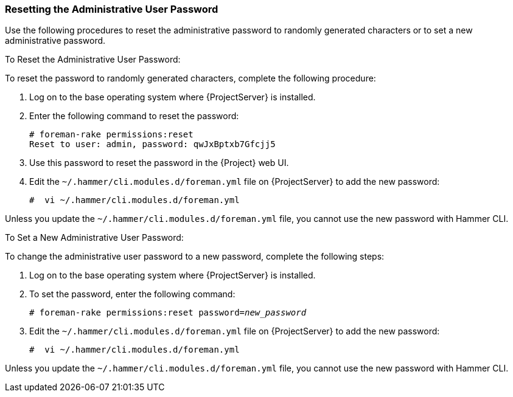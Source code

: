 [[sect-Red_Hat_Satellite-Administering_Red_Hat_Satellite-Resetting_the_Administrative_User_Password]]
===  Resetting the Administrative User Password

Use the following procedures to reset the administrative password to randomly generated characters or to set a new administrative password.

[[proc-Red_Hat_Satellite-Administering_Red_Hat_Satellite-Resetting_the_Administrative_User_Password-To_Reset_the_Administrative_User_Password]]
.To Reset the Administrative User Password:

To reset the password to randomly generated characters, complete the following procedure:

. Log on to the base operating system where {ProjectServer} is installed.
. Enter the following command to reset the password:
+
[options="nowrap", subs="+quotes,verbatim,attributes"]
----
# foreman-rake permissions:reset
Reset to user: admin, password: qwJxBptxb7Gfcjj5
----
. Use this password to reset the password in the {Project} web UI.
. Edit the `~/.hammer/cli.modules.d/foreman.yml` file on {ProjectServer} to add the new password:
+
[options="nowrap", subs="+quotes,verbatim,attributes"]
----
#  vi ~/.hammer/cli.modules.d/foreman.yml
----

Unless you update the `~/.hammer/cli.modules.d/foreman.yml` file, you cannot use the new password with Hammer CLI.

[[proc-Red_Hat_Satellite-Administering_Red_Hat_Satellite-Resetting_the_Administrative_User_Password-To_Set_a_New_Administrative_User_Password]]
.To Set a New Administrative User Password:

To change the administrative user password to a new password, complete the following steps:

. Log on to the base operating system where {ProjectServer} is installed.
. To set the password, enter the following command:
+
[options="nowrap", subs="+quotes,verbatim,attributes"]
----
# foreman-rake permissions:reset password=_new_password_
----
+
. Edit the `~/.hammer/cli.modules.d/foreman.yml` file on {ProjectServer} to add the new password:
+
[options="nowrap", subs="+quotes,verbatim,attributes"]
----
#  vi ~/.hammer/cli.modules.d/foreman.yml
----

Unless you update the `~/.hammer/cli.modules.d/foreman.yml` file, you cannot use the new password with Hammer CLI.
